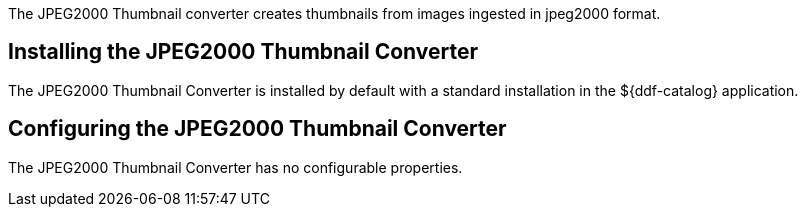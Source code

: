 :type: plugin
:status: published
:title: JPEG2000 Thumbnail Converter
:link: _jpeg2000_thumbnail_converter
:plugintypes: postquery
:summary: Creates thumbnails for jpeg2000 images.

The ((JPEG2000 Thumbnail converter)) creates thumbnails from images ingested in jpeg2000 format.

== Installing the JPEG2000 Thumbnail Converter

The JPEG2000 Thumbnail Converter is installed by default with a standard installation in the ${ddf-catalog} application.

== Configuring the JPEG2000 Thumbnail Converter

The JPEG2000 Thumbnail Converter has no configurable properties.
